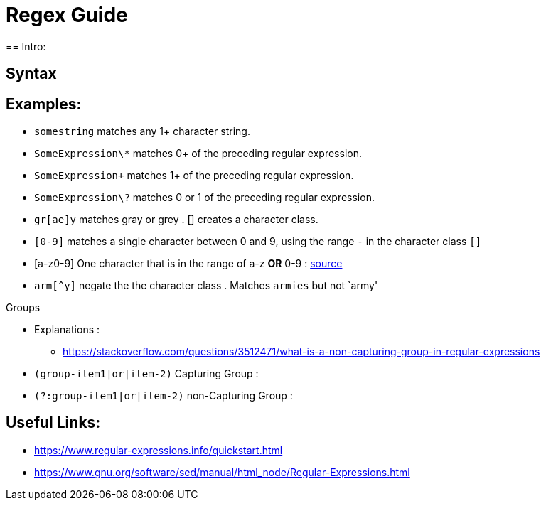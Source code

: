 = Regex Guide
== Intro:


== Syntax


== Examples: 
- `somestring` matches any 1+ character string.
- `SomeExpression\*` matches 0+ of the preceding regular expression.
- `SomeExpression\+` matches 1+ of the preceding regular expression.
- `SomeExpression\?` matches 0 or 1 of the preceding regular expression.
- `gr[ae]y` matches gray or grey . [] creates a character class.
- `[0-9]` matches a single character between 0 and 9, using the range `-` in the character class `[]`
- [a-z0-9] One character that is in the range of a-z *OR* 0-9 : https://stackoverflow.com/questions/3789417/whats-the-difference-between-and-in-regular-expression-patterns[source]


- `arm[^y]` negate the the character class . Matches `armies` but not `army'

.Groups
- Explanations :
** https://stackoverflow.com/questions/3512471/what-is-a-non-capturing-group-in-regular-expressions
- `(group-item1|or|item-2)` Capturing Group : 
- `(?:group-item1|or|item-2)` non-Capturing Group : 

== Useful Links: 
- https://www.regular-expressions.info/quickstart.html
- https://www.gnu.org/software/sed/manual/html_node/Regular-Expressions.html
